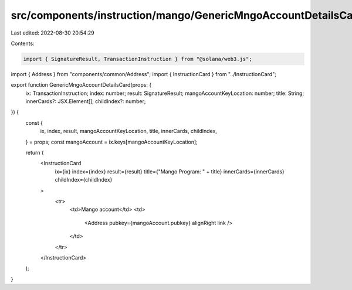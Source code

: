 src/components/instruction/mango/GenericMngoAccountDetailsCard.tsx
==================================================================

Last edited: 2022-08-30 20:54:29

Contents:

.. code-block:: tsx

    import { SignatureResult, TransactionInstruction } from "@solana/web3.js";
import { Address } from "components/common/Address";
import { InstructionCard } from "../InstructionCard";

export function GenericMngoAccountDetailsCard(props: {
  ix: TransactionInstruction;
  index: number;
  result: SignatureResult;
  mangoAccountKeyLocation: number;
  title: String;
  innerCards?: JSX.Element[];
  childIndex?: number;
}) {
  const {
    ix,
    index,
    result,
    mangoAccountKeyLocation,
    title,
    innerCards,
    childIndex,
  } = props;
  const mangoAccount = ix.keys[mangoAccountKeyLocation];

  return (
    <InstructionCard
      ix={ix}
      index={index}
      result={result}
      title={"Mango Program: " + title}
      innerCards={innerCards}
      childIndex={childIndex}
    >
      <tr>
        <td>Mango account</td>
        <td>
          <Address pubkey={mangoAccount.pubkey} alignRight link />
        </td>
      </tr>
    </InstructionCard>
  );
}


